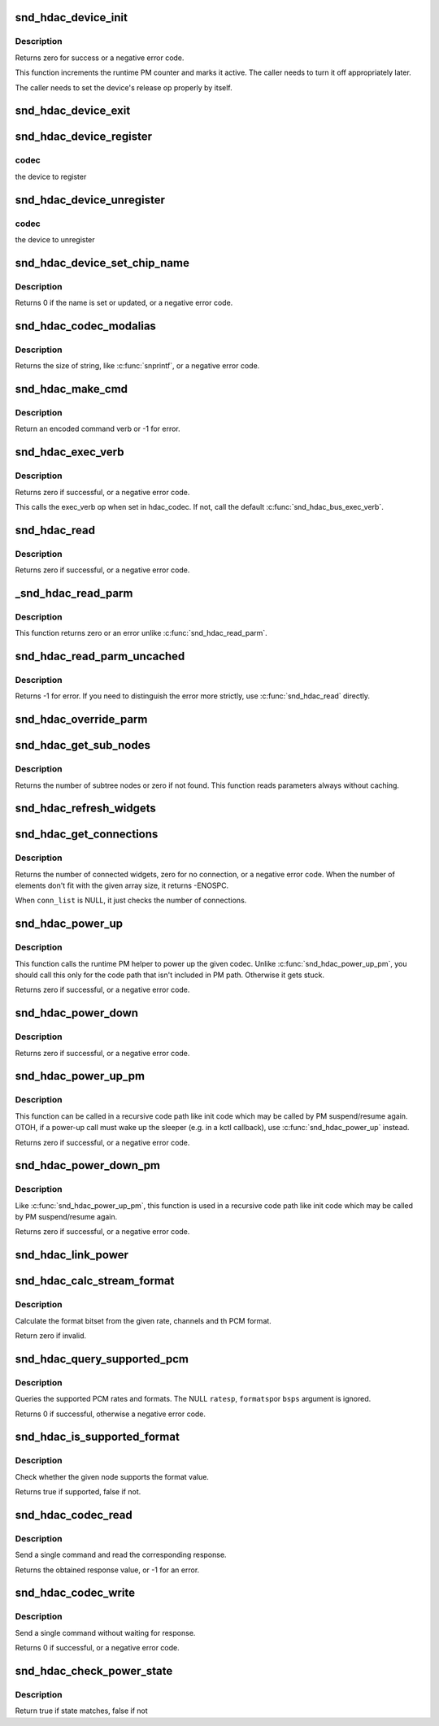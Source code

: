 .. -*- coding: utf-8; mode: rst -*-
.. src-file: sound/hda/hdac_device.c

.. _`snd_hdac_device_init`:

snd_hdac_device_init
====================

.. c:function:: int snd_hdac_device_init(struct hdac_device *codec, struct hdac_bus *bus, const char *name, unsigned int addr)

    initialize the HD-audio codec base device

    :param struct hdac_device \*codec:
        device to initialize

    :param struct hdac_bus \*bus:
        but to attach

    :param const char \*name:
        device name string

    :param unsigned int addr:
        codec address

.. _`snd_hdac_device_init.description`:

Description
-----------

Returns zero for success or a negative error code.

This function increments the runtime PM counter and marks it active.
The caller needs to turn it off appropriately later.

The caller needs to set the device's release op properly by itself.

.. _`snd_hdac_device_exit`:

snd_hdac_device_exit
====================

.. c:function:: void snd_hdac_device_exit(struct hdac_device *codec)

    clean up the HD-audio codec base device

    :param struct hdac_device \*codec:
        device to clean up

.. _`snd_hdac_device_register`:

snd_hdac_device_register
========================

.. c:function:: int snd_hdac_device_register(struct hdac_device *codec)

    register the hd-audio codec base device

    :param struct hdac_device \*codec:
        *undescribed*

.. _`snd_hdac_device_register.codec`:

codec
-----

the device to register

.. _`snd_hdac_device_unregister`:

snd_hdac_device_unregister
==========================

.. c:function:: void snd_hdac_device_unregister(struct hdac_device *codec)

    unregister the hd-audio codec base device

    :param struct hdac_device \*codec:
        *undescribed*

.. _`snd_hdac_device_unregister.codec`:

codec
-----

the device to unregister

.. _`snd_hdac_device_set_chip_name`:

snd_hdac_device_set_chip_name
=============================

.. c:function:: int snd_hdac_device_set_chip_name(struct hdac_device *codec, const char *name)

    set/update the codec name

    :param struct hdac_device \*codec:
        the HDAC device

    :param const char \*name:
        name string to set

.. _`snd_hdac_device_set_chip_name.description`:

Description
-----------

Returns 0 if the name is set or updated, or a negative error code.

.. _`snd_hdac_codec_modalias`:

snd_hdac_codec_modalias
=======================

.. c:function:: int snd_hdac_codec_modalias(struct hdac_device *codec, char *buf, size_t size)

    give the module alias name

    :param struct hdac_device \*codec:
        HDAC device

    :param char \*buf:
        string buffer to store

    :param size_t size:
        string buffer size

.. _`snd_hdac_codec_modalias.description`:

Description
-----------

Returns the size of string, like \ :c:func:`snprintf`\ , or a negative error code.

.. _`snd_hdac_make_cmd`:

snd_hdac_make_cmd
=================

.. c:function:: unsigned int snd_hdac_make_cmd(struct hdac_device *codec, hda_nid_t nid, unsigned int verb, unsigned int parm)

    compose a 32bit command word to be sent to the HD-audio controller

    :param struct hdac_device \*codec:
        the codec object

    :param hda_nid_t nid:
        NID to encode

    :param unsigned int verb:
        verb to encode

    :param unsigned int parm:
        parameter to encode

.. _`snd_hdac_make_cmd.description`:

Description
-----------

Return an encoded command verb or -1 for error.

.. _`snd_hdac_exec_verb`:

snd_hdac_exec_verb
==================

.. c:function:: int snd_hdac_exec_verb(struct hdac_device *codec, unsigned int cmd, unsigned int flags, unsigned int *res)

    execute an encoded verb

    :param struct hdac_device \*codec:
        the codec object

    :param unsigned int cmd:
        encoded verb to execute

    :param unsigned int flags:
        optional flags, pass zero for default

    :param unsigned int \*res:
        the pointer to store the result, NULL if running async

.. _`snd_hdac_exec_verb.description`:

Description
-----------

Returns zero if successful, or a negative error code.

This calls the exec_verb op when set in hdac_codec.  If not,
call the default \ :c:func:`snd_hdac_bus_exec_verb`\ .

.. _`snd_hdac_read`:

snd_hdac_read
=============

.. c:function:: int snd_hdac_read(struct hdac_device *codec, hda_nid_t nid, unsigned int verb, unsigned int parm, unsigned int *res)

    execute a verb

    :param struct hdac_device \*codec:
        the codec object

    :param hda_nid_t nid:
        NID to execute a verb

    :param unsigned int verb:
        verb to execute

    :param unsigned int parm:
        parameter for a verb

    :param unsigned int \*res:
        the pointer to store the result, NULL if running async

.. _`snd_hdac_read.description`:

Description
-----------

Returns zero if successful, or a negative error code.

.. _`_snd_hdac_read_parm`:

_snd_hdac_read_parm
===================

.. c:function:: int _snd_hdac_read_parm(struct hdac_device *codec, hda_nid_t nid, int parm, unsigned int *res)

    read a parmeter

    :param struct hdac_device \*codec:
        *undescribed*

    :param hda_nid_t nid:
        *undescribed*

    :param int parm:
        *undescribed*

    :param unsigned int \*res:
        *undescribed*

.. _`_snd_hdac_read_parm.description`:

Description
-----------

This function returns zero or an error unlike \ :c:func:`snd_hdac_read_parm`\ .

.. _`snd_hdac_read_parm_uncached`:

snd_hdac_read_parm_uncached
===========================

.. c:function:: int snd_hdac_read_parm_uncached(struct hdac_device *codec, hda_nid_t nid, int parm)

    read a codec parameter without caching

    :param struct hdac_device \*codec:
        the codec object

    :param hda_nid_t nid:
        NID to read a parameter

    :param int parm:
        parameter to read

.. _`snd_hdac_read_parm_uncached.description`:

Description
-----------

Returns -1 for error.  If you need to distinguish the error more
strictly, use \ :c:func:`snd_hdac_read`\  directly.

.. _`snd_hdac_override_parm`:

snd_hdac_override_parm
======================

.. c:function:: int snd_hdac_override_parm(struct hdac_device *codec, hda_nid_t nid, unsigned int parm, unsigned int val)

    override read-only parameters

    :param struct hdac_device \*codec:
        the codec object

    :param hda_nid_t nid:
        NID for the parameter

    :param unsigned int parm:
        the parameter to change

    :param unsigned int val:
        the parameter value to overwrite

.. _`snd_hdac_get_sub_nodes`:

snd_hdac_get_sub_nodes
======================

.. c:function:: int snd_hdac_get_sub_nodes(struct hdac_device *codec, hda_nid_t nid, hda_nid_t *start_id)

    get start NID and number of subtree nodes

    :param struct hdac_device \*codec:
        the codec object

    :param hda_nid_t nid:
        NID to inspect

    :param hda_nid_t \*start_id:
        the pointer to store the starting NID

.. _`snd_hdac_get_sub_nodes.description`:

Description
-----------

Returns the number of subtree nodes or zero if not found.
This function reads parameters always without caching.

.. _`snd_hdac_refresh_widgets`:

snd_hdac_refresh_widgets
========================

.. c:function:: int snd_hdac_refresh_widgets(struct hdac_device *codec, bool sysfs)

    Reset the widget start/end nodes

    :param struct hdac_device \*codec:
        the codec object

    :param bool sysfs:
        re-initialize sysfs tree, too

.. _`snd_hdac_get_connections`:

snd_hdac_get_connections
========================

.. c:function:: int snd_hdac_get_connections(struct hdac_device *codec, hda_nid_t nid, hda_nid_t *conn_list, int max_conns)

    get a widget connection list

    :param struct hdac_device \*codec:
        the codec object

    :param hda_nid_t nid:
        NID

    :param hda_nid_t \*conn_list:
        the array to store the results, can be NULL

    :param int max_conns:
        the max size of the given array

.. _`snd_hdac_get_connections.description`:

Description
-----------

Returns the number of connected widgets, zero for no connection, or a
negative error code.  When the number of elements don't fit with the
given array size, it returns -ENOSPC.

When \ ``conn_list``\  is NULL, it just checks the number of connections.

.. _`snd_hdac_power_up`:

snd_hdac_power_up
=================

.. c:function:: int snd_hdac_power_up(struct hdac_device *codec)

    power up the codec

    :param struct hdac_device \*codec:
        the codec object

.. _`snd_hdac_power_up.description`:

Description
-----------

This function calls the runtime PM helper to power up the given codec.
Unlike \ :c:func:`snd_hdac_power_up_pm`\ , you should call this only for the code
path that isn't included in PM path.  Otherwise it gets stuck.

Returns zero if successful, or a negative error code.

.. _`snd_hdac_power_down`:

snd_hdac_power_down
===================

.. c:function:: int snd_hdac_power_down(struct hdac_device *codec)

    power down the codec

    :param struct hdac_device \*codec:
        the codec object

.. _`snd_hdac_power_down.description`:

Description
-----------

Returns zero if successful, or a negative error code.

.. _`snd_hdac_power_up_pm`:

snd_hdac_power_up_pm
====================

.. c:function:: int snd_hdac_power_up_pm(struct hdac_device *codec)

    power up the codec

    :param struct hdac_device \*codec:
        the codec object

.. _`snd_hdac_power_up_pm.description`:

Description
-----------

This function can be called in a recursive code path like init code
which may be called by PM suspend/resume again.  OTOH, if a power-up
call must wake up the sleeper (e.g. in a kctl callback), use
\ :c:func:`snd_hdac_power_up`\  instead.

Returns zero if successful, or a negative error code.

.. _`snd_hdac_power_down_pm`:

snd_hdac_power_down_pm
======================

.. c:function:: int snd_hdac_power_down_pm(struct hdac_device *codec)

    power down the codec

    :param struct hdac_device \*codec:
        the codec object

.. _`snd_hdac_power_down_pm.description`:

Description
-----------

Like \ :c:func:`snd_hdac_power_up_pm`\ , this function is used in a recursive
code path like init code which may be called by PM suspend/resume again.

Returns zero if successful, or a negative error code.

.. _`snd_hdac_link_power`:

snd_hdac_link_power
===================

.. c:function:: int snd_hdac_link_power(struct hdac_device *codec, bool enable)

    Enable/disable the link power for a codec

    :param struct hdac_device \*codec:
        the codec object

    :param bool enable:
        *undescribed*

.. _`snd_hdac_calc_stream_format`:

snd_hdac_calc_stream_format
===========================

.. c:function:: unsigned int snd_hdac_calc_stream_format(unsigned int rate, unsigned int channels, unsigned int format, unsigned int maxbps, unsigned short spdif_ctls)

    calculate the format bitset

    :param unsigned int rate:
        the sample rate

    :param unsigned int channels:
        the number of channels

    :param unsigned int format:
        the PCM format (SNDRV_PCM_FORMAT_XXX)

    :param unsigned int maxbps:
        the max. bps

    :param unsigned short spdif_ctls:
        HD-audio SPDIF status bits (0 if irrelevant)

.. _`snd_hdac_calc_stream_format.description`:

Description
-----------

Calculate the format bitset from the given rate, channels and th PCM format.

Return zero if invalid.

.. _`snd_hdac_query_supported_pcm`:

snd_hdac_query_supported_pcm
============================

.. c:function:: int snd_hdac_query_supported_pcm(struct hdac_device *codec, hda_nid_t nid, u32 *ratesp, u64 *formatsp, unsigned int *bpsp)

    query the supported PCM rates and formats

    :param struct hdac_device \*codec:
        the codec object

    :param hda_nid_t nid:
        NID to query

    :param u32 \*ratesp:
        the pointer to store the detected rate bitflags

    :param u64 \*formatsp:
        the pointer to store the detected formats

    :param unsigned int \*bpsp:
        the pointer to store the detected format widths

.. _`snd_hdac_query_supported_pcm.description`:

Description
-----------

Queries the supported PCM rates and formats.  The NULL \ ``ratesp``\ , \ ``formatsp``\ 
or \ ``bsps``\  argument is ignored.

Returns 0 if successful, otherwise a negative error code.

.. _`snd_hdac_is_supported_format`:

snd_hdac_is_supported_format
============================

.. c:function:: bool snd_hdac_is_supported_format(struct hdac_device *codec, hda_nid_t nid, unsigned int format)

    Check the validity of the format

    :param struct hdac_device \*codec:
        the codec object

    :param hda_nid_t nid:
        NID to check

    :param unsigned int format:
        the HD-audio format value to check

.. _`snd_hdac_is_supported_format.description`:

Description
-----------

Check whether the given node supports the format value.

Returns true if supported, false if not.

.. _`snd_hdac_codec_read`:

snd_hdac_codec_read
===================

.. c:function:: int snd_hdac_codec_read(struct hdac_device *hdac, hda_nid_t nid, int flags, unsigned int verb, unsigned int parm)

    send a command and get the response

    :param struct hdac_device \*hdac:
        the HDAC device

    :param hda_nid_t nid:
        NID to send the command

    :param int flags:
        optional bit flags

    :param unsigned int verb:
        the verb to send

    :param unsigned int parm:
        the parameter for the verb

.. _`snd_hdac_codec_read.description`:

Description
-----------

Send a single command and read the corresponding response.

Returns the obtained response value, or -1 for an error.

.. _`snd_hdac_codec_write`:

snd_hdac_codec_write
====================

.. c:function:: int snd_hdac_codec_write(struct hdac_device *hdac, hda_nid_t nid, int flags, unsigned int verb, unsigned int parm)

    send a single command without waiting for response

    :param struct hdac_device \*hdac:
        the HDAC device

    :param hda_nid_t nid:
        NID to send the command

    :param int flags:
        optional bit flags

    :param unsigned int verb:
        the verb to send

    :param unsigned int parm:
        the parameter for the verb

.. _`snd_hdac_codec_write.description`:

Description
-----------

Send a single command without waiting for response.

Returns 0 if successful, or a negative error code.

.. _`snd_hdac_check_power_state`:

snd_hdac_check_power_state
==========================

.. c:function:: bool snd_hdac_check_power_state(struct hdac_device *hdac, hda_nid_t nid, unsigned int target_state)

    check whether the actual power state matches with the target state

    :param struct hdac_device \*hdac:
        the HDAC device

    :param hda_nid_t nid:
        NID to send the command

    :param unsigned int target_state:
        target state to check for

.. _`snd_hdac_check_power_state.description`:

Description
-----------

Return true if state matches, false if not

.. This file was automatic generated / don't edit.

